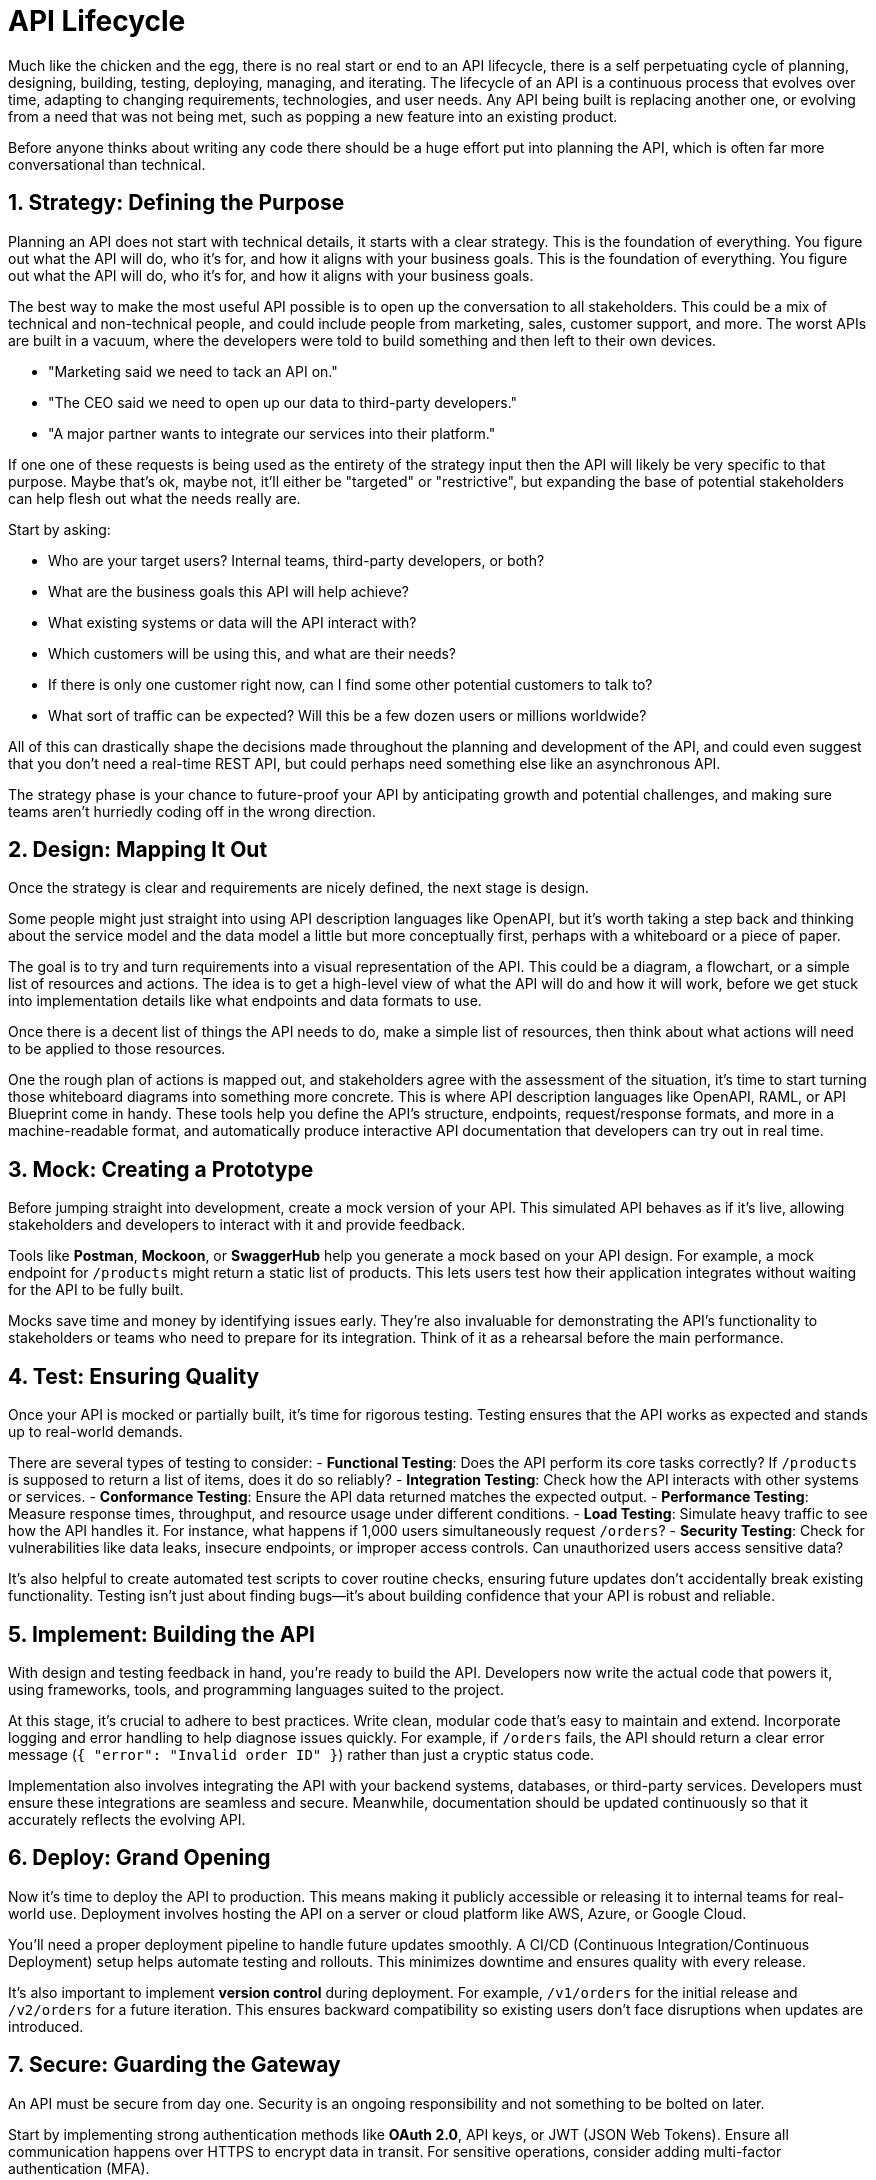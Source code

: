 = API Lifecycle 

Much like the chicken and the egg, there is no real start or end to an API
lifecycle, there is a self perpetuating cycle of planning, designing, building,
testing, deploying, managing, and iterating. The lifecycle of an API is a
continuous process that evolves over time, adapting to changing requirements,
technologies, and user needs. Any API being built is replacing another one, or
evolving from a need that was not being met, such as popping a new feature into
an existing product.

Before anyone thinks about writing any code there should be a huge effort put
into planning the API, which is often far more conversational than technical.

== 1. Strategy: Defining the Purpose

Planning an API does not start with technical details, it starts with a clear
strategy. This is the foundation of everything. You figure out what the API will
do, who it's for, and how it aligns with your business goals. This is the
foundation of everything. You figure out what the API will do, who it's for, and
how it aligns with your business goals.  

The best way to make the most useful API possible is to open up the conversation
to all stakeholders. This could be a mix of technical and non-technical people,
and could include people from marketing, sales, customer support, and more. The
worst APIs are built in a vacuum, where the developers were told to build
something and then left to their own devices.

- "Marketing said we need to tack an API on." 
- "The CEO said we need to open up our data to third-party developers."
- "A major partner wants to integrate our services into their platform."

If one one of these requests is being used as the entirety of the strategy input
then the API will likely be very specific to that purpose. Maybe that's ok,
maybe not, it'll either be "targeted" or "restrictive", but expanding the base
of potential stakeholders can help flesh out what the needs really are.

Start by asking: 

- Who are your target users? Internal teams, third-party developers, or both? 
- What are the business goals this API will help achieve?
- What existing systems or data will the API interact with?
- Which customers will be using this, and
what are their needs? 
- If there is only one customer right now, can I find some other potential customers to talk to?
- What sort of traffic can be expected? Will this be a few dozen users or millions worldwide?

All of this can drastically shape the decisions made throughout the planning and
development of the API, and could even suggest that you don't need a real-time
REST API, but could perhaps need something else like an asynchronous API.

The strategy phase is your chance to future-proof your API by anticipating
growth and potential challenges, and making sure teams aren't hurriedly coding
off in the wrong direction.

== 2. Design: Mapping It Out

Once the strategy is clear and requirements are nicely defined, the next stage
is design. 

Some people might just straight into using API description languages like
OpenAPI, but it's worth taking a step back and thinking about the service model
and the data model a little but more conceptually first, perhaps with a
whiteboard or a piece of paper.

The goal is to try and turn requirements into a visual representation of the
API. This could be a diagram, a flowchart, or a simple list of resources and
actions. The idea is to get a high-level view of what the API will do and how it
will work, before we get stuck into implementation details like what endpoints
and data formats to use.

// TODO Replace this diagram image::images/data-model-service-model.png[]

Once there is a decent list of things the API needs to do, make a simple list of
resources, then think about what actions will need to be applied to those
resources.

One the rough plan of actions is mapped out, and stakeholders agree with the
assessment of the situation, it's time to start turning those whiteboard
diagrams into something more concrete. This is where API description languages
like OpenAPI, RAML, or API Blueprint come in handy. These tools help you define
the API's structure, endpoints, request/response formats, and more in a
machine-readable format, and automatically produce interactive API documentation
that developers can try out in real time.

== 3. Mock: Creating a Prototype

Before jumping straight into development, create a mock version of your API.
This simulated API behaves as if it's live, allowing stakeholders and developers
to interact with it and provide feedback.  

Tools like **Postman**, **Mockoon**, or **SwaggerHub** help you generate a mock
based on your API design. For example, a mock endpoint for `/products` might
return a static list of products. This lets users test how their application
integrates without waiting for the API to be fully built.  

Mocks save time and money by identifying issues early. They're also invaluable
for demonstrating the API's functionality to stakeholders or teams who need to
prepare for its integration. Think of it as a rehearsal before the main
performance.  

== 4. Test: Ensuring Quality

Once your API is mocked or partially built, it's time for rigorous testing.
Testing ensures that the API works as expected and stands up to real-world
demands.  

There are several types of testing to consider:  
- **Functional Testing**: Does the API perform its core tasks correctly? If
`/products` is supposed to return a list of items, does it do so reliably?  
- **Integration Testing**: Check how the API interacts with other systems or
services. - **Conformance Testing**: Ensure the API data returned matches the
expected output. - **Performance Testing**: Measure response times, throughput,
and resource usage under different conditions. - **Load Testing**: Simulate
heavy traffic to see how the API handles it. For instance, what happens if 1,000
users simultaneously request `/orders`?  
- **Security Testing**: Check for vulnerabilities like data leaks, insecure
endpoints, or improper access controls. Can unauthorized users access sensitive
data?  

It's also helpful to create automated test scripts to cover routine checks,
ensuring future updates don't accidentally break existing functionality. Testing
isn't just about finding bugs—it's about building confidence that your API is
robust and reliable.  

== 5. Implement: Building the API

With design and testing feedback in hand, you're ready to build the API.
Developers now write the actual code that powers it, using frameworks, tools,
and programming languages suited to the project.  

At this stage, it's crucial to adhere to best practices. Write clean, modular
code that's easy to maintain and extend. Incorporate logging and error handling
to help diagnose issues quickly. For example, if `/orders` fails, the API should
return a clear error message (`{ "error": "Invalid order ID" }`) rather than
just a cryptic status code.  

Implementation also involves integrating the API with your backend systems,
databases, or third-party services. Developers must ensure these integrations
are seamless and secure. Meanwhile, documentation should be updated continuously
so that it accurately reflects the evolving API.  

== 6. Deploy: Grand Opening

Now it's time to deploy the API to production. This means making it publicly
accessible or releasing it to internal teams for real-world use. Deployment
involves hosting the API on a server or cloud platform like AWS, Azure, or
Google Cloud.  

You'll need a proper deployment pipeline to handle future updates smoothly. A
CI/CD (Continuous Integration/Continuous Deployment) setup helps automate
testing and rollouts. This minimizes downtime and ensures quality with every
release.  

It's also important to implement **version control** during deployment. For
example, `/v1/orders` for the initial release and `/v2/orders` for a future
iteration. This ensures backward compatibility so existing users don't face
disruptions when updates are introduced.  

== 7. Secure: Guarding the Gateway

An API must be secure from day one. Security is an ongoing responsibility and
not something to be bolted on later.  

Start by implementing strong authentication methods like **OAuth 2.0**, API
keys, or JWT (JSON Web Tokens). Ensure all communication happens over HTTPS to
encrypt data in transit. For sensitive operations, consider adding multi-factor
authentication (MFA).  

Other security measures include rate limiting to prevent abuse, IP whitelisting
for restricted access, and regular audits to identify vulnerabilities. For
example, if a malicious actor tries to flood `/login` with requests, rate
limiting ensures they can't overwhelm your system.  

== 8. Manage: Keeping Things Running

Once the API is live, the focus shifts to management. This includes monitoring
its performance, ensuring uptime, and responding to user feedback.  

Use API management tools like **Apigee**, **Postman API Platform**, or **Kong**
to monitor traffic, enforce policies, and analyze usage patterns. For example,
if `/products` sees unexpectedly high traffic, you can investigate whether it's
a legitimate increase or a potential misuse.  

Management also involves ongoing documentation updates and maintaining a
developer portal where users can access resources, FAQs, and sample
integrations.  

== 9. Discover: Spreading the Word

A well-built API is only as good as its visibility. Make it easy for developers
to find, understand, and start using your API.  

Publish it on popular API marketplaces like **RapidAPI** or create a dedicated
developer portal. Tutorials, how-to guides, and live demos can help onboard new
users quickly. You can also engage with communities via forums, webinars, or
hackathons to generate interest and showcase use cases.  

== 10. Develop: Expanding Capabilities

Once the API gains traction, you can focus on expanding its features and
ecosystem. Add new endpoints, improve existing functionality, or offer SDKs for
different programming languages.  

For example, if users request a `/categories` endpoint to organize `/products`,
consider prioritizing it in your roadmap. The goal is to continuously improve
and keep your users engaged.  

== 11. Consume: Make It Developer-Friendly

An API's success hinges on its usability. Ensure the onboarding process is
smooth with clear documentation, sandbox environments for testing, and sample
code.  

Developers should be able to consume your API easily, with no need for
guesswork. Providing tools like API libraries or plugins can make integration
even faster.  

== 12. Monitor: Keep an Eye Out

Monitoring ensures your API performs reliably. Track metrics like response
times, error rates, and user activity. Tools like **New Relic**, **Prometheus**,
or **Datadog** are great for this.  

Set up alerts for unusual behaviour. For example, if `/orders` suddenly spikes
in usage, it could indicate either a popular campaign or potential abuse.
Proactive monitoring keeps your API running smoothly.  

== 13. Monetize: Unlock Revenue

If monetization is part of your strategy, now's the time to implement pricing
models. Options include pay-as-you-go, subscription tiers, or charging for
premium features.  

For example, offer a free tier with basic functionality, but charge for higher
usage limits or advanced analytics. Transparent pricing and fair limits
encourage adoption while generating revenue.  

With these steps, your API can evolve from an idea to a well-managed,
developer-loved product that generates real value.

== Summary

Building an API is not just writing a bunch of code and hoping for the best, it's 
an ongoing process that requires careful planning, design, testing, and management.
This is a continuous cycle that adapts to changing requirements, technologies, and
user needs over time.

Some phases of the lifecycle will involve teams and stakeholders from other
parts of the business, all of whom have different needs and expectations, so
things can get a bit political. That's all very different skills required to
more technical phases which are handled by developers, testers, and operations,
but all are equally important to the success of the API.

Of course people will try to skip a bunch of this and just get on with their one
favourite step: Code. That's a bit like trying to build a house without a
plan, or a recipe without ingredients. It might work, but it's not going to be
pretty. You'll end up wasting a lot more time and money building useless things
than you do building the right thing, but building the right thing requires a
lot of work, and some decision makers "cut cost" by "reducing investment" like a
UK Labour/Conservative government.

We'll go through most of this in more detail in the following chapters, but
hopefully this gives you a good overview of what to expect when building an API,
and sets expectations for the challenge ahead.
